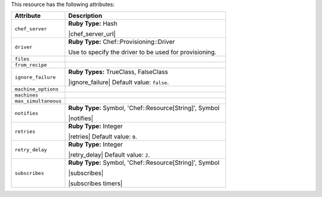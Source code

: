 .. The contents of this file are included in multiple topics.
.. This file should not be changed in a way that hinders its ability to appear in multiple documentation sets.

This resource has the following attributes:

.. list-table::
   :widths: 150 450
   :header-rows: 1

   * - Attribute
     - Description
   * - ``chef_server``
     - **Ruby Type:** Hash

       |chef_server_url|
   * - ``driver``
     - **Ruby Type:** Chef::Provisioning::Driver

       Use to specify the driver to be used for provisioning.
   * - ``files``
     - 
   * - ``from_recipe``
     - 
   * - ``ignore_failure``
     - **Ruby Types:** TrueClass, FalseClass

       |ignore_failure| Default value: ``false``.
   * - ``machine_options``
     - 
   * - ``machines``
     - 
   * - ``max_simultaneous``
     - 
   * - ``notifies``
     - **Ruby Type:** Symbol, 'Chef::Resource[String]', Symbol

       |notifies|

       .. include:: ../../includes_resources_common/includes_resources_common_notifications_syntax_notifies.rst

       .. include:: ../../includes_resources_common/includes_resources_common_notifications_timers.rst
   * - ``retries``
     - **Ruby Type:** Integer

       |retries| Default value: ``0``.
   * - ``retry_delay``
     - **Ruby Type:** Integer

       |retry_delay| Default value: ``2``.
   * - ``subscribes``
     - **Ruby Type:** Symbol, 'Chef::Resource[String]', Symbol

       |subscribes|

       .. include:: ../../includes_resources_common/includes_resources_common_notifications_syntax_subscribes.rst

       |subscribes timers|
